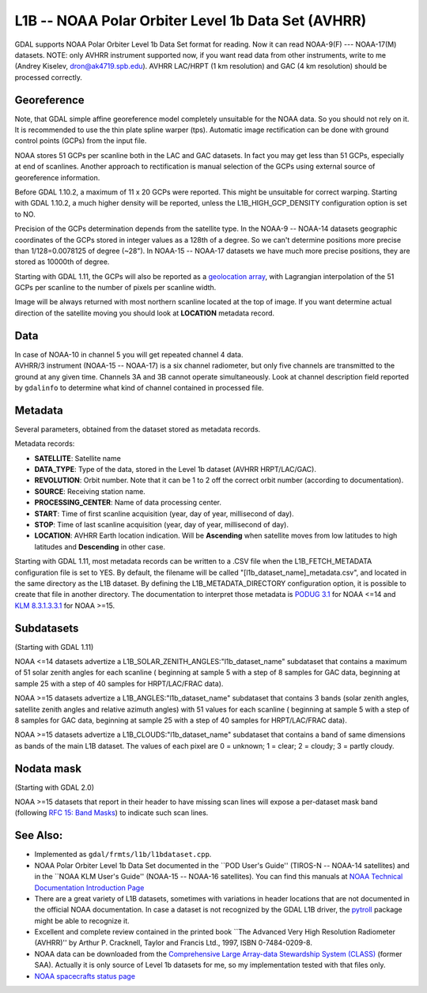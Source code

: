 .. _raster.l1b:

L1B -- NOAA Polar Orbiter Level 1b Data Set (AVHRR)
===================================================

GDAL supports NOAA Polar Orbiter Level 1b Data Set format for reading.
Now it can read NOAA-9(F) --- NOAA-17(M) datasets. NOTE: only AVHRR
instrument supported now, if you want read data from other instruments,
write to me (Andrey Kiselev, dron@ak4719.spb.edu). AVHRR LAC/HRPT (1 km
resolution) and GAC (4 km resolution) should be processed correctly.

Georeference
------------

Note, that GDAL simple affine georeference model completely unsuitable
for the NOAA data. So you should not rely on it. It is recommended to
use the thin plate spline warper (tps). Automatic image rectification
can be done with ground control points (GCPs) from the input file.

NOAA stores 51 GCPs per scanline both in the LAC and GAC datasets. In
fact you may get less than 51 GCPs, especially at end of scanlines.
Another approach to rectification is manual selection of the GCPs using
external source of georeference information.

Before GDAL 1.10.2, a maximum of 11 x 20 GCPs were reported. This might
be unsuitable for correct warping. Starting with GDAL 1.10.2, a much
higher density will be reported, unless the L1B_HIGH_GCP_DENSITY
configuration option is set to NO.

Precision of the GCPs determination depends from the satellite type. In
the NOAA-9 -- NOAA-14 datasets geographic coordinates of the GCPs stored
in integer values as a 128th of a degree. So we can't determine
positions more precise than 1/128=0.0078125 of degree (~28"). In NOAA-15
-- NOAA-17 datasets we have much more precise positions, they are stored
as 10000th of degree.

Starting with GDAL 1.11, the GCPs will also be reported as a
`geolocation array <http://trac.osgeo.org/gdal/wiki/rfc4_geolocate>`__,
with Lagrangian interpolation of the 51 GCPs per scanline to the number
of pixels per scanline width.

Image will be always returned with most northern scanline located at the
top of image. If you want determine actual direction of the satellite
moving you should look at **LOCATION** metadata record.

Data
----

| In case of NOAA-10 in channel 5 you will get repeated channel 4 data.
| AVHRR/3 instrument (NOAA-15 -- NOAA-17) is a six channel radiometer,
  but only five channels are transmitted to the ground at any given
  time. Channels 3A and 3B cannot operate simultaneously. Look at
  channel description field reported by ``gdalinfo`` to determine what
  kind of channel contained in processed file.

Metadata
--------

Several parameters, obtained from the dataset stored as metadata
records.

Metadata records:

-  **SATELLITE**: Satellite name
-  **DATA_TYPE**: Type of the data, stored in the Level 1b dataset
   (AVHRR HRPT/LAC/GAC).
-  **REVOLUTION**: Orbit number. Note that it can be 1 to 2 off the
   correct orbit number (according to documentation).
-  **SOURCE**: Receiving station name.
-  **PROCESSING_CENTER**: Name of data processing center.
-  **START**: Time of first scanline acquisition (year, day of year,
   millisecond of day).
-  **STOP**: Time of last scanline acquisition (year, day of year,
   millisecond of day).
-  **LOCATION**: AVHRR Earth location indication. Will be **Ascending**
   when satellite moves from low latitudes to high latitudes and
   **Descending** in other case.

Starting with GDAL 1.11, most metadata records can be written to a .CSV
file when the L1B_FETCH_METADATA configuration file is set to YES. By
default, the filename will be called "[l1b_dataset_name]_metadata.csv",
and located in the same directory as the L1B dataset. By defining the
L1B_METADATA_DIRECTORY configuration option, it is possible to create
that file in another directory. The documentation to interpret those
metadata is `PODUG
3.1 <http://www.ncdc.noaa.gov/oa/pod-guide/ncdc/docs/podug/html/c3/sec3-1.htm>`__
for NOAA <=14 and `KLM
8.3.1.3.3.1 <http://www.ncdc.noaa.gov/oa/pod-guide/ncdc/docs/klm/html/c8/sec83133-1.htm>`__
for NOAA >=15.

Subdatasets
-----------

(Starting with GDAL 1.11)

NOAA <=14 datasets advertize a
L1B_SOLAR_ZENITH_ANGLES:"l1b_dataset_name" subdataset that contains a
maximum of 51 solar zenith angles for each scanline ( beginning at
sample 5 with a step of 8 samples for GAC data, beginning at sample 25
with a step of 40 samples for HRPT/LAC/FRAC data).

NOAA >=15 datasets advertize a L1B_ANGLES:"l1b_dataset_name" subdataset
that contains 3 bands (solar zenith angles, satellite zenith angles and
relative azimuth angles) with 51 values for each scanline ( beginning at
sample 5 with a step of 8 samples for GAC data, beginning at sample 25
with a step of 40 samples for HRPT/LAC/FRAC data).

NOAA >=15 datasets advertize a L1B_CLOUDS:"l1b_dataset_name" subdataset
that contains a band of same dimensions as bands of the main L1B
dataset. The values of each pixel are 0 = unknown; 1 = clear; 2 =
cloudy; 3 = partly cloudy.

Nodata mask
-----------

(Starting with GDAL 2.0)

NOAA >=15 datasets that report in their header to have missing scan
lines will expose a per-dataset mask band (following `RFC 15: Band
Masks <https://trac.osgeo.org/gdal/wiki/rfc15_nodatabitmask>`__) to
indicate such scan lines.

See Also:
---------

-  Implemented as ``gdal/frmts/l1b/l1bdataset.cpp``.
-  NOAA Polar Orbiter Level 1b Data Set documented in the \``POD User's
   Guide'' (TIROS-N -- NOAA-14 satellites) and in the \``NOAA KLM User's
   Guide'' (NOAA-15 -- NOAA-16 satellites). You can find this manuals at
   `NOAA Technical Documentation Introduction
   Page <http://www2.ncdc.noaa.gov/docs/intro.htm>`__
-  There are a great variety of L1B datasets, sometimes with variations
   in header locations that are not documented in the official NOAA
   documentation. In case a dataset is not recognized by the GDAL L1B
   driver, the `pytroll <http://www.pytroll.org/>`__ package might be
   able to recognize it.
-  Excellent and complete review contained in the printed book \``The
   Advanced Very High Resolution Radiometer (AVHRR)'' by Arthur P.
   Cracknell, Taylor and Francis Ltd., 1997, ISBN 0-7484-0209-8.
-  NOAA data can be downloaded from the `Comprehensive Large Array-data
   Stewardship System (CLASS) <http://www.class.noaa.gov/>`__ (former
   SAA). Actually it is only source of Level 1b datasets for me, so my
   implementation tested with that files only.
-  `NOAA spacecrafts status
   page <http://www.oso.noaa.gov/poesstatus/>`__
